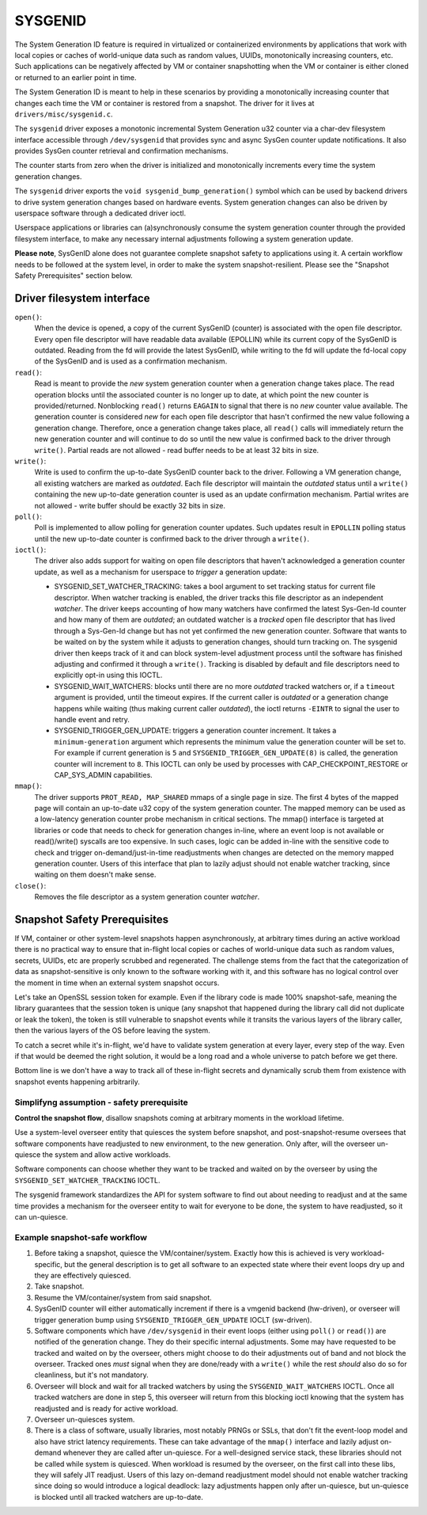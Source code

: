 .. SPDX-License-Identifier: GPL-2.0

========
SYSGENID
========

The System Generation ID feature is required in virtualized or
containerized environments by applications that work with local copies
or caches of world-unique data such as random values, UUIDs,
monotonically increasing counters, etc.
Such applications can be negatively affected by VM or container
snapshotting when the VM or container is either cloned or returned to
an earlier point in time.

The System Generation ID is meant to help in these scenarios by
providing a monotonically increasing counter that changes each time the
VM or container is restored from a snapshot. The driver for it lives at
``drivers/misc/sysgenid.c``.

The ``sysgenid`` driver exposes a monotonic incremental System
Generation u32 counter via a char-dev filesystem interface accessible
through ``/dev/sysgenid`` that provides sync and async SysGen counter
update notifications. It also provides SysGen counter retrieval and
confirmation mechanisms.

The counter starts from zero when the driver is initialized and
monotonically increments every time the system generation changes.

The ``sysgenid`` driver exports the ``void sysgenid_bump_generation()``
symbol which can be used by backend drivers to drive system generation
changes based on hardware events.
System generation changes can also be driven by userspace software
through a dedicated driver ioctl.

Userspace applications or libraries can (a)synchronously consume the
system generation counter through the provided filesystem interface, to
make any necessary internal adjustments following a system generation
update.

**Please note**, SysGenID alone does not guarantee complete snapshot
safety to applications using it. A certain workflow needs to be
followed at the system level, in order to make the system
snapshot-resilient. Please see the "Snapshot Safety Prerequisites"
section below.

Driver filesystem interface
===========================

``open()``:
  When the device is opened, a copy of the current SysGenID (counter)
  is associated with the open file descriptor. Every open file
  descriptor will have readable data available (EPOLLIN) while its
  current copy of the SysGenID is outdated. Reading from the fd will
  provide the latest SysGenID, while writing to the fd will update the
  fd-local copy of the SysGenID and is used as a confirmation
  mechanism.

``read()``:
  Read is meant to provide the *new* system generation counter when a
  generation change takes place. The read operation blocks until the
  associated counter is no longer up to date, at which point the new
  counter is provided/returned.  Nonblocking ``read()`` returns
  ``EAGAIN`` to signal that there is no *new* counter value available.
  The generation counter is considered *new* for each open file
  descriptor that hasn't confirmed the new value following a generation
  change. Therefore, once a generation change takes place, all
  ``read()`` calls will immediately return the new generation counter
  and will continue to do so until the new value is confirmed back to
  the driver through ``write()``.
  Partial reads are not allowed - read buffer needs to be at least
  32 bits in size.

``write()``:
  Write is used to confirm the up-to-date SysGenID counter back to the
  driver.
  Following a VM generation change, all existing watchers are marked
  as *outdated*. Each file descriptor will maintain the *outdated*
  status until a ``write()`` containing the new up-to-date generation
  counter is used as an update confirmation mechanism.
  Partial writes are not allowed - write buffer should be exactly
  32 bits in size.

``poll()``:
  Poll is implemented to allow polling for generation counter updates.
  Such updates result in ``EPOLLIN`` polling status until the new
  up-to-date counter is confirmed back to the driver through a
  ``write()``.

``ioctl()``:
  The driver also adds support for waiting on open file descriptors
  that haven't acknowledged a generation counter update, as well as a
  mechanism for userspace to *trigger* a generation update:

  - SYSGENID_SET_WATCHER_TRACKING: takes a bool argument to set tracking
    status for current file descriptor. When watcher tracking is
    enabled, the driver tracks this file descriptor as an independent
    *watcher*. The driver keeps accounting of how many watchers have
    confirmed the latest Sys-Gen-Id counter and how many of them are
    *outdated*; an outdated watcher is a *tracked* open file descriptor
    that has lived through a Sys-Gen-Id change but has not yet confirmed
    the new generation counter.
    Software that wants to be waited on by the system while it adjusts
    to generation changes, should turn tracking on. The sysgenid driver
    then keeps track of it and can block system-level adjustment process
    until the software has finished adjusting and confirmed it through a
    ``write()``.
    Tracking is disabled by default and file descriptors need to
    explicitly opt-in using this IOCTL.
  - SYSGENID_WAIT_WATCHERS: blocks until there are no more *outdated*
    tracked watchers or, if a ``timeout`` argument is provided, until
    the timeout expires.
    If the current caller is *outdated* or a generation change happens
    while waiting (thus making current caller *outdated*), the ioctl
    returns ``-EINTR`` to signal the user to handle event and retry.
  - SYSGENID_TRIGGER_GEN_UPDATE: triggers a generation counter increment.
    It takes a ``minimum-generation`` argument which represents the
    minimum value the generation counter will be set to. For example if
    current generation is ``5`` and ``SYSGENID_TRIGGER_GEN_UPDATE(8)``
    is called, the generation counter will increment to ``8``.
    This IOCTL can only be used by processes with CAP_CHECKPOINT_RESTORE
    or CAP_SYS_ADMIN capabilities.

``mmap()``:
  The driver supports ``PROT_READ, MAP_SHARED`` mmaps of a single page
  in size. The first 4 bytes of the mapped page will contain an
  up-to-date u32 copy of the system generation counter.
  The mapped memory can be used as a low-latency generation counter
  probe mechanism in critical sections.
  The mmap() interface is targeted at libraries or code that needs to
  check for generation changes in-line, where an event loop is not
  available or read()/write() syscalls are too expensive.
  In such cases, logic can be added in-line with the sensitive code to
  check and trigger on-demand/just-in-time readjustments when changes
  are detected on the memory mapped generation counter.
  Users of this interface that plan to lazily adjust should not enable
  watcher tracking, since waiting on them doesn't make sense.

``close()``:
  Removes the file descriptor as a system generation counter *watcher*.

Snapshot Safety Prerequisites
=============================

If VM, container or other system-level snapshots happen asynchronously,
at arbitrary times during an active workload there is no practical way
to ensure that in-flight local copies or caches of world-unique data
such as random values, secrets, UUIDs, etc are properly scrubbed and
regenerated.
The challenge stems from the fact that the categorization of data as
snapshot-sensitive is only known to the software working with it, and
this software has no logical control over the moment in time when an
external system snapshot occurs.

Let's take an OpenSSL session token for example. Even if the library
code is made 100% snapshot-safe, meaning the library guarantees that
the session token is unique (any snapshot that happened during the
library call did not duplicate or leak the token), the token is still
vulnerable to snapshot events while it transits the various layers of
the library caller, then the various layers of the OS before leaving
the system.

To catch a secret while it's in-flight, we'd have to validate system
generation at every layer, every step of the way. Even if that would
be deemed the right solution, it would be a long road and a whole
universe to patch before we get there.

Bottom line is we don't have a way to track all of these in-flight
secrets and dynamically scrub them from existence with snapshot
events happening arbitrarily.

Simplifyng assumption - safety prerequisite
-------------------------------------------

**Control the snapshot flow**, disallow snapshots coming at arbitrary
moments in the workload lifetime.

Use a system-level overseer entity that quiesces the system before
snapshot, and post-snapshot-resume oversees that software components
have readjusted to new environment, to the new generation. Only after,
will the overseer un-quiesce the system and allow active workloads.

Software components can choose whether they want to be tracked and
waited on by the overseer by using the ``SYSGENID_SET_WATCHER_TRACKING``
IOCTL.

The sysgenid framework standardizes the API for system software to
find out about needing to readjust and at the same time provides a
mechanism for the overseer entity to wait for everyone to be done, the
system to have readjusted, so it can un-quiesce.

Example snapshot-safe workflow
------------------------------

1) Before taking a snapshot, quiesce the VM/container/system. Exactly
   how this is achieved is very workload-specific, but the general
   description is to get all software to an expected state where their
   event loops dry up and they are effectively quiesced.
2) Take snapshot.
3) Resume the VM/container/system from said snapshot.
4) SysGenID counter will either automatically increment if there is
   a vmgenid backend (hw-driven), or overseer will trigger generation
   bump using ``SYSGENID_TRIGGER_GEN_UPDATE`` IOCLT (sw-driven).
5) Software components which have ``/dev/sysgenid`` in their event
   loops (either using ``poll()`` or ``read()``) are notified of the
   generation change.
   They do their specific internal adjustments. Some may have requested
   to be tracked and waited on by the overseer, others might choose to
   do their adjustments out of band and not block the overseer.
   Tracked ones *must* signal when they are done/ready with a ``write()``
   while the rest *should* also do so for cleanliness, but it's not
   mandatory.
6) Overseer will block and wait for all tracked watchers by using the
   ``SYSGENID_WAIT_WATCHERS`` IOCTL. Once all tracked watchers are done
   in step 5, this overseer will return from this blocking ioctl knowing
   that the system has readjusted and is ready for active workload.
7) Overseer un-quiesces system.
8) There is a class of software, usually libraries, most notably PRNGs
   or SSLs, that don't fit the event-loop model and also have strict
   latency requirements. These can take advantage of the ``mmap()``
   interface and lazily adjust on-demand whenever they are called after
   un-quiesce.
   For a well-designed service stack, these libraries should not be
   called while system is quiesced. When workload is resumed by the
   overseer, on the first call into these libs, they will safely JIT
   readjust.
   Users of this lazy on-demand readjustment model should not enable
   watcher tracking since doing so would introduce a logical deadlock:
   lazy adjustments happen only after un-quiesce, but un-quiesce is
   blocked until all tracked watchers are up-to-date.
